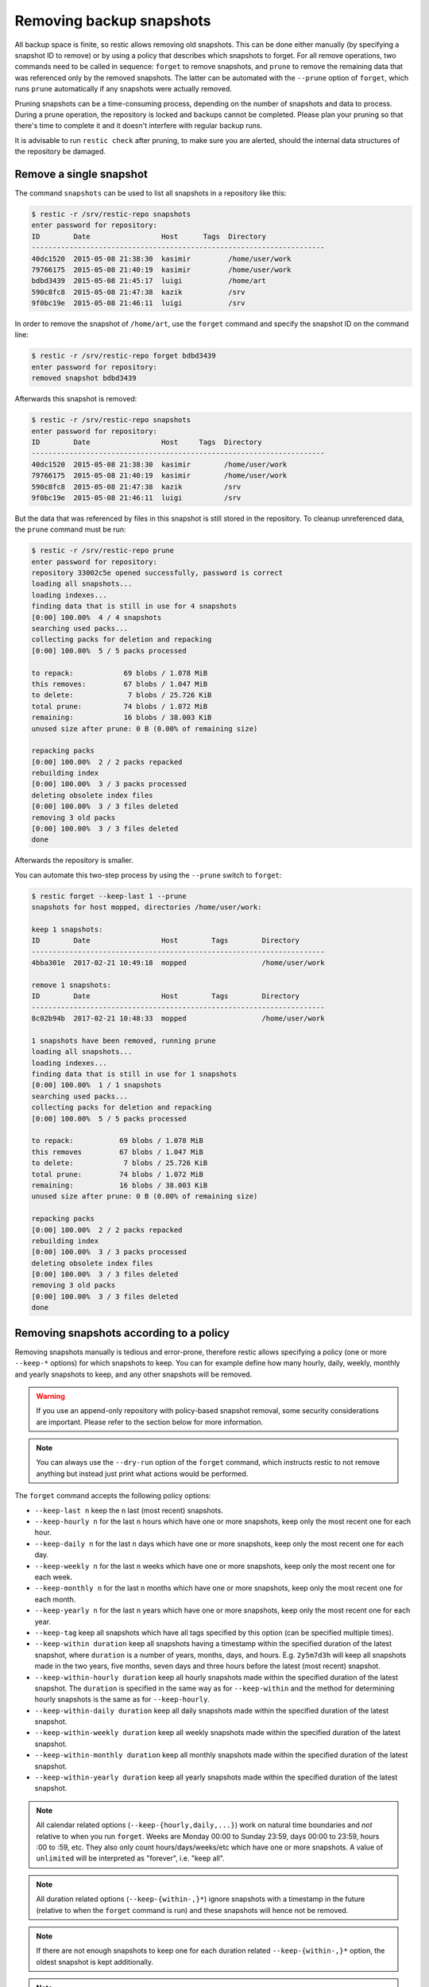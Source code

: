 ..
  Normally, there are no heading levels assigned to certain characters as the structure is
  determined from the succession of headings. However, this convention is used in Python’s
  Style Guide for documenting which you may follow:

  # with overline, for parts
  * for chapters
  = for sections
  - for subsections
  ^ for subsubsections
  " for paragraphs

#########################
Removing backup snapshots
#########################

All backup space is finite, so restic allows removing old snapshots. This can
be done either manually (by specifying a snapshot ID to remove) or by using a
policy that describes which snapshots to forget. For all remove operations, two
commands need to be called in sequence: ``forget`` to remove snapshots, and
``prune`` to remove the remaining data that was referenced only by the removed
snapshots. The latter can be automated with the ``--prune`` option of ``forget``,
which runs ``prune`` automatically if any snapshots were actually removed.

Pruning snapshots can be a time-consuming process, depending on the
number of snapshots and data to process. During a prune operation, the
repository is locked and backups cannot be completed. Please plan your
pruning so that there's time to complete it and it doesn't interfere with
regular backup runs.

It is advisable to run ``restic check`` after pruning, to make sure
you are alerted, should the internal data structures of the repository
be damaged.

Remove a single snapshot
************************

The command ``snapshots`` can be used to list all snapshots in a
repository like this:

.. code-block:: console

    $ restic -r /srv/restic-repo snapshots
    enter password for repository:
    ID        Date                 Host      Tags  Directory
    ----------------------------------------------------------------------
    40dc1520  2015-05-08 21:38:30  kasimir         /home/user/work
    79766175  2015-05-08 21:40:19  kasimir         /home/user/work
    bdbd3439  2015-05-08 21:45:17  luigi           /home/art
    590c8fc8  2015-05-08 21:47:38  kazik           /srv
    9f0bc19e  2015-05-08 21:46:11  luigi           /srv

In order to remove the snapshot of ``/home/art``, use the ``forget``
command and specify the snapshot ID on the command line:

.. code-block:: console

    $ restic -r /srv/restic-repo forget bdbd3439
    enter password for repository:
    removed snapshot bdbd3439

Afterwards this snapshot is removed:

.. code-block:: console

    $ restic -r /srv/restic-repo snapshots
    enter password for repository:
    ID        Date                 Host     Tags  Directory
    ----------------------------------------------------------------------
    40dc1520  2015-05-08 21:38:30  kasimir        /home/user/work
    79766175  2015-05-08 21:40:19  kasimir        /home/user/work
    590c8fc8  2015-05-08 21:47:38  kazik          /srv
    9f0bc19e  2015-05-08 21:46:11  luigi          /srv

But the data that was referenced by files in this snapshot is still
stored in the repository. To cleanup unreferenced data, the ``prune``
command must be run:

.. code-block:: console

    $ restic -r /srv/restic-repo prune
    enter password for repository:
    repository 33002c5e opened successfully, password is correct
    loading all snapshots...
    loading indexes...
    finding data that is still in use for 4 snapshots
    [0:00] 100.00%  4 / 4 snapshots
    searching used packs...
    collecting packs for deletion and repacking
    [0:00] 100.00%  5 / 5 packs processed
    
    to repack:            69 blobs / 1.078 MiB
    this removes:         67 blobs / 1.047 MiB
    to delete:             7 blobs / 25.726 KiB
    total prune:          74 blobs / 1.072 MiB
    remaining:            16 blobs / 38.003 KiB
    unused size after prune: 0 B (0.00% of remaining size)
    
    repacking packs
    [0:00] 100.00%  2 / 2 packs repacked
    rebuilding index
    [0:00] 100.00%  3 / 3 packs processed
    deleting obsolete index files
    [0:00] 100.00%  3 / 3 files deleted
    removing 3 old packs
    [0:00] 100.00%  3 / 3 files deleted
    done

Afterwards the repository is smaller.

You can automate this two-step process by using the ``--prune`` switch
to ``forget``:

.. code-block:: console

    $ restic forget --keep-last 1 --prune
    snapshots for host mopped, directories /home/user/work:

    keep 1 snapshots:
    ID        Date                 Host        Tags        Directory
    ----------------------------------------------------------------------
    4bba301e  2017-02-21 10:49:18  mopped                  /home/user/work

    remove 1 snapshots:
    ID        Date                 Host        Tags        Directory
    ----------------------------------------------------------------------
    8c02b94b  2017-02-21 10:48:33  mopped                  /home/user/work

    1 snapshots have been removed, running prune
    loading all snapshots...
    loading indexes...
    finding data that is still in use for 1 snapshots
    [0:00] 100.00%  1 / 1 snapshots
    searching used packs...
    collecting packs for deletion and repacking
    [0:00] 100.00%  5 / 5 packs processed
    
    to repack:           69 blobs / 1.078 MiB
    this removes         67 blobs / 1.047 MiB
    to delete:            7 blobs / 25.726 KiB
    total prune:         74 blobs / 1.072 MiB
    remaining:           16 blobs / 38.003 KiB
    unused size after prune: 0 B (0.00% of remaining size)
    
    repacking packs
    [0:00] 100.00%  2 / 2 packs repacked
    rebuilding index
    [0:00] 100.00%  3 / 3 packs processed
    deleting obsolete index files
    [0:00] 100.00%  3 / 3 files deleted
    removing 3 old packs
    [0:00] 100.00%  3 / 3 files deleted
    done

Removing snapshots according to a policy
****************************************

Removing snapshots manually is tedious and error-prone, therefore restic allows
specifying a policy (one or more ``--keep-*`` options) for which snapshots to
keep. You can for example define how many hourly, daily, weekly, monthly and
yearly snapshots to keep, and any other snapshots will be removed.

.. warning:: If you use an append-only repository with policy-based snapshot
    removal, some security considerations are important. Please refer to the
    section below for more information.

.. note:: You can always use the ``--dry-run`` option of the ``forget`` command,
    which instructs restic to not remove anything but instead just print what
    actions would be performed.

The ``forget`` command accepts the following policy options:

-  ``--keep-last n`` keep the ``n`` last (most recent) snapshots.
-  ``--keep-hourly n`` for the last ``n`` hours which have one or more
   snapshots, keep only the most recent one for each hour.
-  ``--keep-daily n`` for the last ``n`` days which have one or more
   snapshots, keep only the most recent one for each day.
-  ``--keep-weekly n`` for the last ``n`` weeks which have one or more
   snapshots, keep only the most recent one for each week.
-  ``--keep-monthly n`` for the last ``n`` months which have one or more
   snapshots, keep only the most recent one for each month.
-  ``--keep-yearly n`` for the last ``n`` years which have one or more
   snapshots, keep only the most recent one for each year.
-  ``--keep-tag`` keep all snapshots which have all tags specified by
   this option (can be specified multiple times).
-  ``--keep-within duration`` keep all snapshots having a timestamp within
   the specified duration of the latest snapshot, where ``duration`` is a
   number of years, months, days, and hours. E.g. ``2y5m7d3h`` will keep all
   snapshots made in the two years, five months, seven days and three hours
   before the latest (most recent) snapshot.
-  ``--keep-within-hourly duration`` keep all hourly snapshots made within the
   specified duration of the latest snapshot. The ``duration`` is specified in
   the same way as for ``--keep-within`` and the method for determining hourly
   snapshots is the same as for ``--keep-hourly``.
-  ``--keep-within-daily duration`` keep all daily snapshots made within the
   specified duration of the latest snapshot.
-  ``--keep-within-weekly duration`` keep all weekly snapshots made within the
   specified duration of the latest snapshot.
-  ``--keep-within-monthly duration`` keep all monthly snapshots made within the
   specified duration of the latest snapshot.
-  ``--keep-within-yearly duration`` keep all yearly snapshots made within the
   specified duration of the latest snapshot.

.. note:: All calendar related options (``--keep-{hourly,daily,...}``) work on
    natural time boundaries and *not* relative to when you run ``forget``. Weeks
    are Monday 00:00 to Sunday 23:59, days 00:00 to 23:59, hours :00 to :59, etc.
    They also only count hours/days/weeks/etc which have one or more snapshots.
    A value of ``unlimited`` will be interpreted as "forever", i.e. "keep all".

.. note:: All duration related options (``--keep-{within-,}*``) ignore snapshots
    with a timestamp in the future (relative to when the ``forget`` command is
    run) and these snapshots will hence not be removed.

.. note:: If there are not enough snapshots to keep one for each duration related
    ``--keep-{within-,}*`` option, the oldest snapshot is kept additionally.

.. note:: Specifying ``--keep-tag ''`` will match untagged snapshots only.

When ``forget`` is run with a policy, restic first loads the list of all snapshots
and groups them by their host name and paths. The grouping options can be set with
``--group-by``, e.g. using ``--group-by paths,tags`` to instead group snapshots by
paths and tags. The policy is then applied to each group of snapshots individually.
This is a safety feature to prevent accidental removal of unrelated backup sets. To
disable grouping and apply the policy to all snapshots regardless of their host,
paths and tags, use ``--group-by ''`` (that is, an empty value to ``--group-by``).
Note that one would normally set the ``--group-by`` option for the ``backup``
command to the same value.

Additionally, you can restrict the policy to only process snapshots which have a
particular hostname with the ``--host`` parameter, or tags with the ``--tag``
option. When multiple tags are specified, only the snapshots which have all the
tags are considered. For example, the following command removes all but the
latest snapshot of all snapshots that have the tag ``foo``:

.. code-block:: console

   $ restic forget --tag foo --keep-last 1

This command removes all but the last snapshot of all snapshots that have
either the ``foo`` or ``bar`` tag set:

.. code-block:: console

   $ restic forget --tag foo --tag bar --keep-last 1

To only keep the last snapshot of all snapshots with both the tag ``foo`` and
``bar`` set use:

.. code-block:: console

   $ restic forget --tag foo,bar --keep-last 1

To ensure only untagged snapshots are considered, specify the empty string '' as
the tag.

.. code-block:: console

   $ restic forget --tag '' --keep-last 1

Let's look at a simple example: Suppose you have only made one backup every
Sunday for 12 weeks:

.. code-block:: console

   $ restic snapshots
   repository f00c6e2a opened successfully, password is correct
   ID        Time                 Host        Tags        Paths
   ---------------------------------------------------------------
   0a1f9759  2019-09-01 11:00:00  mopped                  /home/user/work
   46cfe4d5  2019-09-08 11:00:00  mopped                  /home/user/work
   f6b1f037  2019-09-15 11:00:00  mopped                  /home/user/work
   eb430a5d  2019-09-22 11:00:00  mopped                  /home/user/work
   8cf1cb9a  2019-09-29 11:00:00  mopped                  /home/user/work
   5d33b116  2019-10-06 11:00:00  mopped                  /home/user/work
   b9553125  2019-10-13 11:00:00  mopped                  /home/user/work
   e1a7b58b  2019-10-20 11:00:00  mopped                  /home/user/work
   8f8018c0  2019-10-27 11:00:00  mopped                  /home/user/work
   59403279  2019-11-03 11:00:00  mopped                  /home/user/work
   dfee9fb4  2019-11-10 11:00:00  mopped                  /home/user/work
   e1ae2f40  2019-11-17 11:00:00  mopped                  /home/user/work
   ---------------------------------------------------------------
   12 snapshots

Then ``forget --keep-daily 4`` will keep the last four snapshots, for the last
four Sundays, and remove the other snapshots:

.. code-block:: console

   $ restic forget --keep-daily 4 --dry-run
   repository f00c6e2a opened successfully, password is correct
   Applying Policy: keep the last 4 daily snapshots
   keep 4 snapshots:
   ID        Time                 Host        Tags        Reasons         Paths
   -------------------------------------------------------------------------------
   8f8018c0  2019-10-27 11:00:00  mopped                  daily snapshot  /home/user/work
   59403279  2019-11-03 11:00:00  mopped                  daily snapshot  /home/user/work
   dfee9fb4  2019-11-10 11:00:00  mopped                  daily snapshot  /home/user/work
   e1ae2f40  2019-11-17 11:00:00  mopped                  daily snapshot  /home/user/work
   -------------------------------------------------------------------------------
   4 snapshots

   remove 8 snapshots:
   ID        Time                 Host        Tags        Paths
   ---------------------------------------------------------------
   0a1f9759  2019-09-01 11:00:00  mopped                  /home/user/work
   46cfe4d5  2019-09-08 11:00:00  mopped                  /home/user/work
   f6b1f037  2019-09-15 11:00:00  mopped                  /home/user/work
   eb430a5d  2019-09-22 11:00:00  mopped                  /home/user/work
   8cf1cb9a  2019-09-29 11:00:00  mopped                  /home/user/work
   5d33b116  2019-10-06 11:00:00  mopped                  /home/user/work
   b9553125  2019-10-13 11:00:00  mopped                  /home/user/work
   e1a7b58b  2019-10-20 11:00:00  mopped                  /home/user/work
   ---------------------------------------------------------------
   8 snapshots

The processed snapshots are evaluated against all ``--keep-*`` options but a
snapshot only need to match a single option to be kept (the results are ORed).
This means that the most recent snapshot on a Sunday would match both hourly,
daily and weekly ``--keep-*`` options, and possibly more depending on calendar.

For example, suppose you make one backup every day for 100 years. Then ``forget
--keep-daily 7 --keep-weekly 5 --keep-monthly 12 --keep-yearly 75`` would keep
the most recent 7 daily snapshots and 4 last-day-of-the-week ones (since the 7
dailies already include 1 weekly). Additionally, 12 or 11 last-day-of-the-month
snapshots will be kept (depending on whether one of them ends up being the same
as a daily or weekly). And finally 75 or 74 last-day-of-the-year snapshots are
kept, depending on whether one of them ends up being the same as an already kept
snapshot. All other snapshots are removed.

You might want to maintain the same policy as in the example above, but have
irregular backups. For example, the 7 snapshots specified with ``--keep-daily 7`` 
might be spread over a longer period. If what you want is to keep daily
snapshots for the last week, weekly for the last month, monthly for the last
year and yearly for the last 75 years, you can instead specify ``forget
--keep-within-daily 7d --keep-within-weekly 1m --keep-within-monthly 1y
--keep-within-yearly 75y`` (note that `1w` is not a recognized duration, so
you will have to specify `7d` instead).

For safety reasons, restic refuses to act on an "empty" policy. For example,
if one were to specify ``--keep-last 0`` to forget *all* snapshots in the
repository, restic will respond that no snapshots will be removed. To delete
all snapshots, use ``--keep-last 1`` and then finally remove the last snapshot
manually (by passing the ID to ``forget``).

Security considerations in append-only mode
===========================================

.. note:: TL;DR: With append-only repositories, one should specifically use the
    ``--keep-within`` option of the ``forget`` command when removing snapshots.

To prevent a compromised backup client from deleting its backups (for example
due to a ransomware infection), a repository service/backend can serve the
repository in a so-called append-only mode. This means that the repository is
served in such a way that it can only be written to and read from, while delete
and overwrite operations are denied. Restic's `rest-server`_ features an
append-only mode, but few other standard backends do. To support append-only
with such backends, one can use `rclone`_ as a complement in between the backup
client and the backend service.

.. _rest-server: https://github.com/restic/rest-server/
.. _rclone: https://rclone.org/commands/rclone_serve_restic/

To remove snapshots and recover the corresponding disk space, the ``forget``
and ``prune`` commands require full read, write and delete access to the
repository. If an attacker has this, the protection offered by append-only
mode is naturally void. The usual and recommended setup with append-only
repositories is therefore to use a separate and well-secured client whenever
full access to the repository is needed, e.g. for administrative tasks such
as running ``forget``, ``prune`` and other maintenance commands.

However, even with append-only mode active and a separate, well-secured client
used for administrative tasks, an attacker who is able to add garbage snapshots
to the repository could bring the snapshot list into a state where all the
legitimate snapshots risk being deleted by an unsuspecting administrator that
runs the ``forget`` command with certain ``--keep-*`` options, leaving only the
attacker's useless snapshots.

For example, if the ``forget`` policy is to keep three weekly snapshots, and
the attacker adds an empty snapshot for each of the last three weeks, all with
a timestamp (see the ``backup`` command's ``--time`` option) slightly more
recent than the existing snapshots (but still within the target week), then the
next time the repository administrator (or a scheduled job) runs the ``forget``
command with this policy, the legitimate snapshots will be removed (since the
policy will keep only the most recent snapshot within each week). Even without
running ``prune``, recovering data would be messy and some metadata lost.

To avoid this, ``forget`` policies applied to append-only repositories should
use the ``--keep-within`` option, as this will keep not only the attacker's
snapshots but also the legitimate ones. Assuming the system time is correctly
set when ``forget`` runs, this will allow the administrator to notice problems
with the backup or the compromised host (e.g. by seeing more snapshots than
usual or snapshots with suspicious timestamps). This is, of course, limited to
the specified duration: if ``forget --keep-within 7d`` is run 8 days after the
last good snapshot, then the attacker can still use that opportunity to remove
all legitimate snapshots.

.. _customize-pruning:

Customize pruning
*****************

To understand the custom options, we first explain how the pruning process works:

1. All snapshots and directories within snapshots are scanned to determine
   which data is still in use.
2. For all files in the repository, restic finds out if the file is fully
   used, partly used or completely unused.
3. Completely unused files are marked for deletion. Fully used files are kept.
   A partially used file is either kept or marked for repacking depending on user
   options.

   Note that for repacking, restic must download the file from the repository
   storage and re-upload the needed data in the repository. This can be very
   time-consuming for remote repositories.
4. After deciding what to do, ``prune`` will actually perform the repack, modify
   the index according to the changes and delete the obsolete files.

The ``prune`` command accepts the following options:

-  ``--max-unused limit`` allow unused data up to the specified limit within the repository.
   This allows restic to keep partly used files instead of repacking them.

   The limit can be specified in several ways:

    * As an absolute size (e.g. ``200M``). If you want to minimize the space
      used by your repository, pass ``0`` to this option.
    * As a size relative to the total repository size (e.g. ``10%``). This means that
      after prune, at most ``10%`` of the total data stored in the repository may be
      unused data. If the repository after prune has a size of 500MB, then at most
      50MB may be unused.
    * If the string ``unlimited`` is passed, there is no limit for partly
      unused files. This means that as long as some data is still used within
      a file stored in the repo, restic will just leave it there. Use this if
      you want to minimize the time and bandwidth used by the ``prune``
      operation. Note that metadata will still be repacked.

   Restic tries to repack as little data as possible while still ensuring this 
   limit for unused data. The default value is 5%.

- ``--max-repack-size size`` if set limits the total size of files to repack.
  As ``prune`` first stores all repacked files and deletes the obsolete files at the end,
  this option might be handy if you expect many files to be repacked and fear to run low
  on storage. 

- ``--repack-cacheable-only`` if set to true only files which contain
  metadata and would be stored in the cache are repacked. Other pack files are
  not repacked if this option is set. This allows a very fast repacking
  using only cached data. It can, however, imply that the unused data in
  your repository exceeds the value given by ``--max-unused``.
  The default value is false.

-  ``--dry-run`` only show what ``prune`` would do.

-  ``--verbose`` increased verbosity shows additional statistics for ``prune``.


Recovering from "no free space" errors
**************************************

In some cases when a repository has grown large enough to fill up all disk space or the
allocated quota, then ``prune`` might fail to free space. ``prune`` works in such a way
that a repository remains usable no matter at which point the command is interrupted.
However, this also means that ``prune`` requires some scratch space to work.

In most cases it is sufficient to instruct ``prune`` to use as little scratch space as
possible by running it as ``prune --max-repack-size 0``. Note that for restic versions
before 0.13.0 ``prune --max-repack-size 1`` must be used. Obviously, this can only work
if several snapshots have been removed using ``forget`` before. This then allows the
``prune`` command to actually remove data from the repository. If the command succeeds,
but there is still little free space, then remove a few more snapshots and run ``prune`` again.

If ``prune`` fails to complete, then ``prune --unsafe-recover-no-free-space SOME-ID``
is available as a method of last resort. It allows prune to work with little to no free
space. However, a **failed** ``prune`` run can cause the repository to become
**temporarily unusable**. Therefore, make sure that you have a stable connection to the
repository storage, before running this command. In case the command fails, it may become
necessary to manually remove all files from the `index/` folder of the repository and
run `repair index` afterwards.

To prevent accidental usages of the ``--unsafe-recover-no-free-space`` option it is
necessary to first run ``prune --unsafe-recover-no-free-space SOME-ID`` and then replace
``SOME-ID`` with the requested ID.
